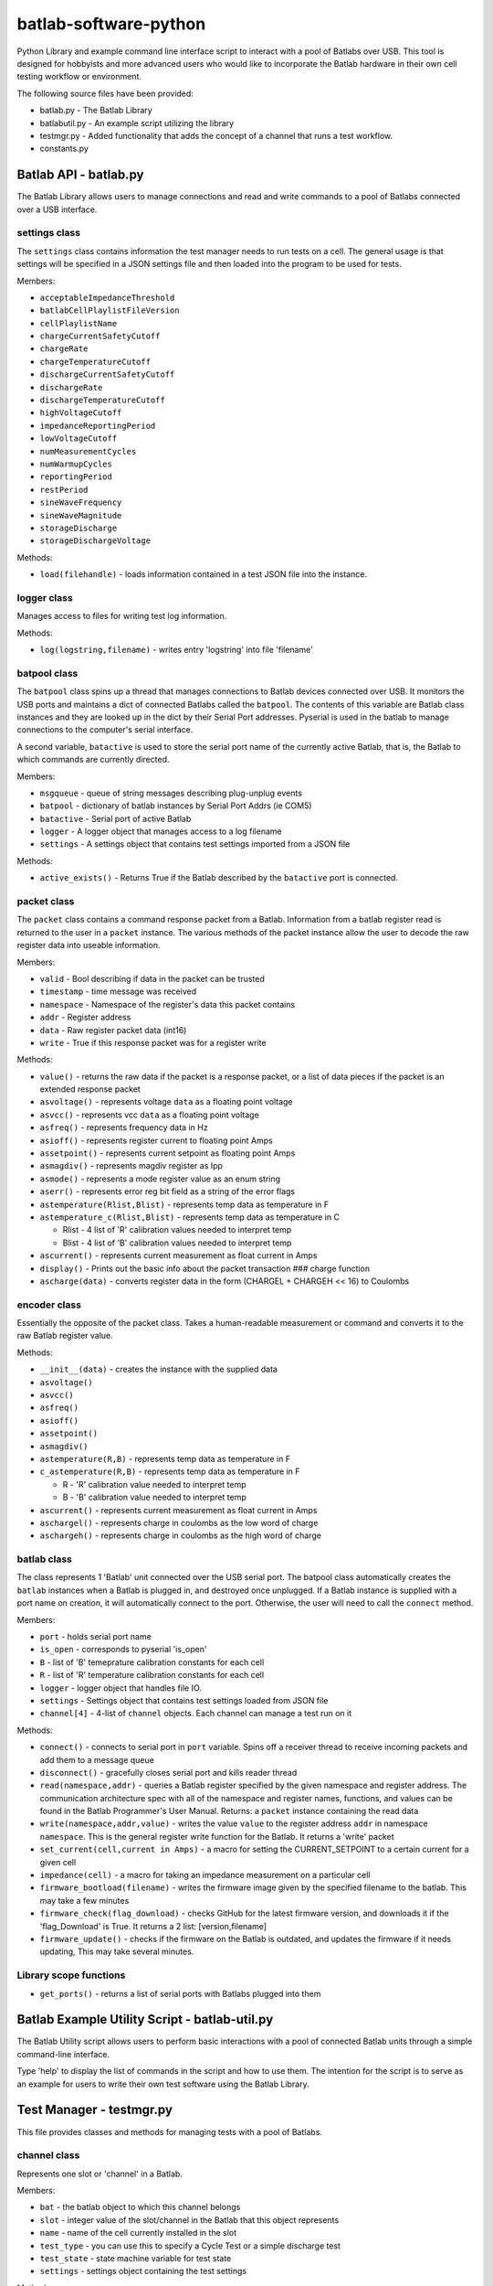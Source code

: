 batlab-software-python
======================

Python Library and example command line interface script to interact with a pool of Batlabs over USB. This tool is designed for hobbyists and more advanced users who would like to incorporate the Batlab hardware in their own cell testing workflow or environment.

The following source files have been provided:

* batlab.py - The Batlab Library
* batlabutil.py - An example script utilizing the library
* testmgr.py - Added functionality that adds the concept of a channel that runs a test workflow.
* constants.py

Batlab API - batlab.py
----------------------

The Batlab Library allows users to manage connections and read and write commands to a pool of Batlabs connected over a USB interface.

settings class
~~~~~~~~~~~~~~

The ``settings`` class contains information the test manager needs to run tests on a cell. The general usage is that settings will be specified in a JSON settings file and then loaded into the program to be used for tests.

Members:

* ``acceptableImpedanceThreshold``
* ``batlabCellPlaylistFileVersion``
* ``cellPlaylistName``
* ``chargeCurrentSafetyCutoff``
* ``chargeRate``
* ``chargeTemperatureCutoff``
* ``dischargeCurrentSafetyCutoff``
* ``dischargeRate``
* ``dischargeTemperatureCutoff``
* ``highVoltageCutoff``
* ``impedanceReportingPeriod``
* ``lowVoltageCutoff``
* ``numMeasurementCycles``
* ``numWarmupCycles``
* ``reportingPeriod``
* ``restPeriod``
* ``sineWaveFrequency``
* ``sineWaveMagnitude``
* ``storageDischarge``
* ``storageDischargeVoltage``

Methods:

* ``load(filehandle)`` - loads information contained in a test JSON file into the instance.

logger class
~~~~~~~~~~~~

Manages access to files for writing test log information.

Methods:

* ``log(logstring,filename)`` - writes entry 'logstring' into file 'filename'

batpool class
~~~~~~~~~~~~~

The ``batpool`` class spins up a thread that manages connections to Batlab devices connected over USB. It monitors the USB ports and maintains a dict of connected Batlabs called the ``batpool``. The contents of this variable are Batlab class instances and they are looked up in the dict by their Serial Port addresses. Pyserial is used in the batlab to manage connections to the computer's serial interface.

A second variable, ``batactive`` is used to store the serial port name of the currently active Batlab, that is, the Batlab to which commands are currently directed.

Members:

* ``msgqueue`` - queue of string messages describing plug-unplug events
* ``batpool`` - dictionary of batlab instances by Serial Port Addrs (ie COM5)
* ``batactive`` - Serial port of active Batlab
* ``logger`` - A logger object that manages access to a log filename
* ``settings`` - A settings object that contains test settings imported from a JSON file

Methods:

* ``active_exists()`` - Returns True if the Batlab described by the ``batactive`` port is connected.

packet class
~~~~~~~~~~~~

The ``packet`` class contains a command response packet from a Batlab. Information from a batlab register read is returned to the user in a ``packet`` instance. The various methods of the packet instance allow the user to decode the raw register data into useable information.

Members:

* ``valid`` - Bool describing if data in the packet can be trusted
* ``timestamp`` - time message was received
* ``namespace`` - Namespace of the register's data this packet contains
* ``addr`` - Register address
* ``data`` - Raw register packet data (int16)
* ``write`` - True if this response packet was for a register write

Methods:

* ``value()`` - returns the raw data if the packet is a response packet, or a list of data pieces if the packet is an extended response packet
* ``asvoltage()`` - represents voltage ``data`` as a floating point voltage
* ``asvcc()`` - represents vcc ``data`` as a floating point voltage
* ``asfreq()`` - represents frequency data in Hz
* ``asioff()`` - represents register current to floating point Amps
* ``assetpoint()`` - represents current setpoint as floating point Amps
* ``asmagdiv()`` - represents magdiv register as Ipp
* ``asmode()`` - represents a mode register value as an enum string
* ``aserr()`` - represents error reg bit field as a string of the error flags
* ``astemperature(Rlist,Blist)`` - represents temp data as temperature in F
* ``astemperature_c(Rlist,Blist)`` - represents temp data as temperature in C

  * Rlist - 4 list of 'R' calibration values needed to interpret temp
  * Blist - 4 list of 'B' calibration values needed to interpret temp

* ``ascurrent()`` - represents current measurement as float current in Amps
* ``display()`` - Prints out the basic info about the packet transaction ### charge function
* ``ascharge(data)`` - converts register data in the form (CHARGEL + CHARGEH << 16) to Coulombs

encoder class
~~~~~~~~~~~~~

Essentially the opposite of the packet class. Takes a human-readable measurement or command and converts it to the raw Batlab register value.

Methods:

* ``__init__(data)`` - creates the instance with the supplied data
* ``asvoltage()``
* ``asvcc()``
* ``asfreq()``
* ``asioff()``
* ``assetpoint()``
* ``asmagdiv()``
* ``astemperature(R,B)`` - represents temp data as temperature in F
* ``c_astemperature(R,B)`` - represents temp data as temperature in F

  * R - 'R' calibration value needed to interpret temp
  * B - 'B' calibration value needed to interpret temp

* ``ascurrent()`` - represents current measurement as float current in Amps
* ``aschargel()`` - represents charge in coulombs as the low word of charge
* ``aschargeh()`` - represents charge in coulombs as the high word of charge

batlab class
~~~~~~~~~~~~

The class represents 1 'Batlab' unit connected over the USB serial port. The batpool class automatically creates the ``batlab`` instances when a Batlab is plugged in, and destroyed once unplugged. If a Batlab instance is supplied with a port name on creation, it will automatically connect to the port. Otherwise, the user will need to call the ``connect`` method.

Members:

* ``port`` - holds serial port name
* ``is_open`` - corresponds to pyserial 'is\_open'
* ``B`` - list of 'B' temeprature calibration constants for each cell
* ``R`` - list of 'R' temperature calibration constants for each cell
* ``logger`` - logger object that handles file IO.
* ``settings`` - Settings object that contains test settings loaded from JSON file
* ``channel[4]`` - 4-list of ``channel`` objects. Each channel can manage a test run on it

Methods:

* ``connect()`` - connects to serial port in ``port`` variable. Spins off a receiver thread to receive incoming packets and add them to a message queue
* ``disconnect()`` - gracefully closes serial port and kills reader thread
* ``read(namespace,addr)`` - queries a Batlab register specified by the given namespace and register address. The communication architecture spec with all of the namespace and register names, functions, and values can be found in the Batlab Programmer's User Manual. Returns: a ``packet`` instance containing the read data
* ``write(namespace,addr,value)`` - writes the value ``value`` to the register address ``addr`` in namespace ``namespace``. This is the general register write function for the Batlab. It returns a 'write' packet
* ``set_current(cell,current in Amps)`` - a macro for setting the CURRENT\_SETPOINT to a certain current for a given cell
* ``impedance(cell)`` - a macro for taking an impedance measurement on a particular cell
* ``firmware_bootload(filename)`` - writes the firmware image given by the specified filename to the batlab. This may take a few minutes
* ``firmware_check(flag_download)`` - checks GitHub for the latest firmware version, and downloads it if the 'flag\_Download' is True. It returns a 2 list: [version,filename]
* ``firmware_update()`` - checks if the firmware on the Batlab is outdated, and updates the firmware if it needs updating, This may take several minutes.

Library scope functions
~~~~~~~~~~~~~~~~~~~~~~~

* ``get_ports()`` - returns a list of serial ports with Batlabs plugged into them

Batlab Example Utility Script - batlab-util.py
----------------------------------------------

The Batlab Utility script allows users to perform basic interactions with a pool of connected Batlab units through a simple command-line interface.

Type 'help' to display the list of commands in the script and how to use them. The intention for the script is to serve as an example for users to write their own test software using the Batlab Library.

Test Manager - testmgr.py
-------------------------

This file provides classes and methods for managing tests with a pool of Batlabs.

channel class
~~~~~~~~~~~~~

Represents one slot or 'channel' in a Batlab.

Members:

* ``bat`` - the batlab object to which this channel belongs
* ``slot`` - integer value of the slot/channel in the Batlab that this object represents
* ``name`` - name of the cell currently installed in the slot
* ``test_type`` - you can use this to specify a Cycle Test or a simple discharge test
* ``test_state`` - state machine variable for test state
* ``settings`` - settings object containing the test settings

Methods:

* ``is_testing()`` - bool, returns False if the test_state is IDLE
* ``runtime()`` - time since test started.
* ``start_test(cellname,test_type=None,timeout_time=None)`` - initialize the test state machine and start a test on this Batlab channel. First sets the Batlab to the settings in the ``settings`` data member.
* ``log_lvl2(type)`` - logs 'level 2' test data to the log file and resets the voltage and current average and resets the charge counter back to zero.

Note that the test state machine is launched in another thread and continuously runs.


